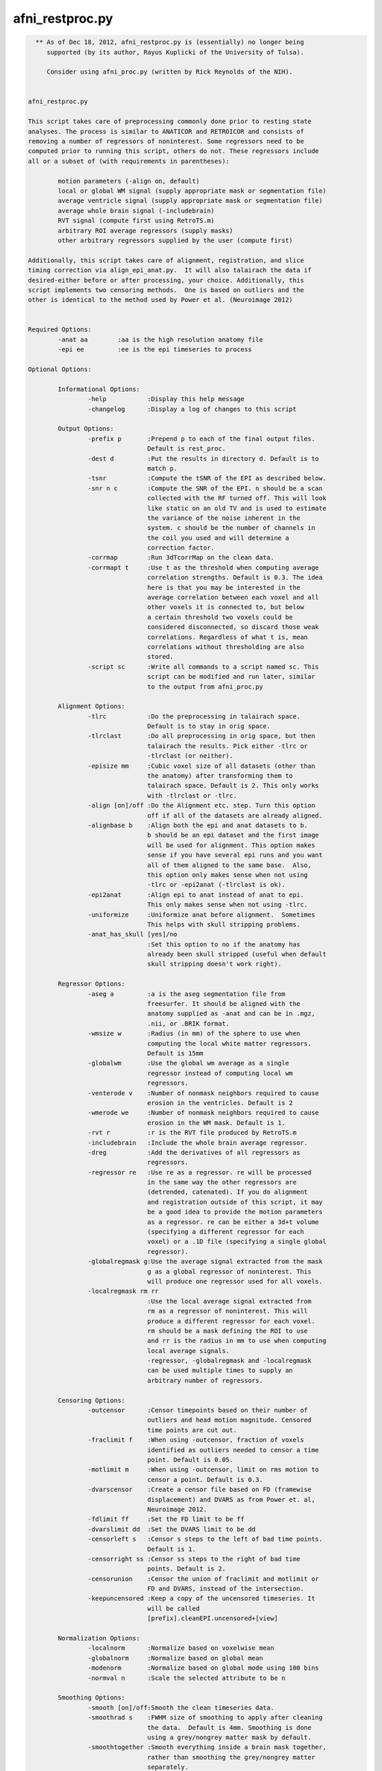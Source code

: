 ****************
afni_restproc.py
****************

.. _afni_restproc.py:

.. contents:: 
    :depth: 4 

.. code-block:: none

    
      ** As of Dec 18, 2012, afni_restproc.py is (essentially) no longer being
         supported (by its author, Rayus Kuplicki of the University of Tulsa).
    
         Consider using afni_proc.py (written by Rick Reynolds of the NIH).
    
    
    afni_restproc.py 
    
    This script takes care of preprocessing commonly done prior to resting state
    analyses. The process is similar to ANATICOR and RETROICOR and consists of 
    removing a number of regressors of noninterest. Some regressors need to be
    computed prior to running this script, others do not. These regressors include
    all or a subset of (with requirements in parentheses):
    
            motion parameters (-align on, default)
            local or global WM signal (supply appropriate mask or segmentation file)
            average ventricle signal (supply appropriate mask or segmentation file)
            average whole brain signal (-includebrain)
            RVT signal (compute first using RetroTS.m)
            arbitrary ROI average regressors (supply masks)
            other arbitrary regressors supplied by the user (compute first)
    
    Additionally, this script takes care of alignment, registration, and slice
    timing correction via align_epi_anat.py.  It will also talairach the data if 
    desired-either before or after processing, your choice. Additionally, this 
    script implements two censoring methods.  One is based on outliers and the 
    other is identical to the method used by Power et al. (Neuroimage 2012)
    
    
    Required Options:
            -anat aa        :aa is the high resolution anatomy file
            -epi ee         :ee is the epi timeseries to process
            
    Optional Options:
    
            Informational Options:
                    -help           :Display this help message
                    -changelog      :Display a log of changes to this script
    
            Output Options:
                    -prefix p       :Prepend p to each of the final output files.  
                                    Default is rest_proc.
                    -dest d         :Put the results in directory d. Default is to
                                    match p.
                    -tsnr           :Compute the tSNR of the EPI as described below.
                    -snr n c        :Compute the SNR of the EPI. n should be a scan
                                    collected with the RF turned off. This will look
                                    like static on an old TV and is used to estimate
                                    the variance of the noise inherent in the
                                    system. c should be the number of channels in 
                                    the coil you used and will determine a
                                    correction factor.
                    -corrmap        :Run 3dTcorrMap on the clean data.
                    -corrmapt t     :Use t as the threshold when computing average 
                                    correlation strengths. Default is 0.3. The idea
                                    here is that you may be interested in the
                                    average correlation between each voxel and all
                                    other voxels it is connected to, but below
                                    a certain threshold two voxels could be
                                    considered disconnected, so discard those weak
                                    correlations. Regardless of what t is, mean
                                    correlations without thresholding are also 
                                    stored.
                    -script sc      :Write all commands to a script named sc. This
                                    script can be modified and run later, similar
                                    to the output from afni_proc.py
    
            Alignment Options:
                    -tlrc           :Do the preprocessing in talairach space.  
                                    Default is to stay in orig space.
                    -tlrclast       :Do all preprocessing in orig space, but then 
                                    talairach the results. Pick either -tlrc or 
                                    -tlrclast (or neither).
                    -episize mm     :Cubic voxel size of all datasets (other than 
                                    the anatomy) after transforming them to 
                                    talairach space. Default is 2. This only works
                                    with -tlrclast or -tlrc.
                    -align [on]/off :Do the Alignment etc. step. Turn this option 
                                    off if all of the datasets are already aligned.
                    -alignbase b    :Align both the epi and anat datasets to b.  
                                    b should be an epi dataset and the first image
                                    will be used for alignment. This option makes 
                                    sense if you have several epi runs and you want
                                    all of them aligned to the same base.  Also, 
                                    this option only makes sense when not using 
                                    -tlrc or -epi2anat (-tlrclast is ok).
                    -epi2anat       :Align epi to anat instead of anat to epi.  
                                    This only makes sense when not using -tlrc.
                    -uniformize     :Uniformize anat before alignment.  Sometimes 
                                    This helps with skull stripping problems.
                    -anat_has_skull [yes]/no
                                    :Set this option to no if the anatomy has
                                    already been skull stripped (useful when default
                                    skull stripping doesn't work right).
    
            Regressor Options:
                    -aseg a         :a is the aseg segmentation file from 
                                    freesurfer. It should be aligned with the
                                    anatomy supplied as -anat and can be in .mgz,
                                    .nii, or .BRIK format.
                    -wmsize w       :Radius (in mm) of the sphere to use when
                                    computing the local white matter regressors.
                                    Default is 15mm
                    -globalwm       :Use the global wm average as a single 
                                    regressor instead of computing local wm 
                                    regressors.
                    -venterode v    :Number of nonmask neighbors required to cause 
                                    erosion in the ventricles. Default is 2
                    -wmerode we     :Number of nonmask neighbors required to cause 
                                    erosion in the WM mask. Default is 1.
                    -rvt r          :r is the RVT file produced by RetroTS.m
                    -includebrain   :Include the whole brain average regressor.
                    -dreg           :Add the derivatives of all regressors as 
                                    regressors.
                    -regressor re   :Use re as a regressor. re will be processed 
                                    in the same way the other regressors are
                                    (detrended, catenated). If you do alignment 
                                    and registration outside of this script, it may
                                    be a good idea to provide the motion parameters
                                    as a regressor. re can be either a 3d+t volume
                                    (specifying a different regressor for each
                                    voxel) or a .1D file (specifying a single global
                                    regressor).
                    -globalregmask g:Use the average signal extracted from the mask
                                    g as a global regressor of noninterest. This 
                                    will produce one regressor used for all voxels.
                    -localregmask rm rr
                                    :Use the local average signal extracted from
                                    rm as a regressor of noninterest. This will 
                                    produce a different regressor for each voxel.
                                    rm should be a mask defining the ROI to use
                                    and rr is the radius in mm to use when computing
                                    local average signals.
                                    -regressor, -globalregmask and -localregmask
                                    can be used multiple times to supply an
                                    arbitrary number of regressors.
    
            Censoring Options:
                    -outcensor      :Censor timepoints based on their number of
                                    outliers and head motion magnitude. Censored
                                    time points are cut out.
                    -fraclimit f    :When using -outcensor, fraction of voxels
                                    identified as outliers needed to censor a time
                                    point. Default is 0.05.
                    -motlimit m     :When using -outcensor, limit on rms motion to
                                    censor a point. Default is 0.3.
                    -dvarscensor    :Create a censor file based on FD (framewise
                                    displacement) and DVARS as from Power et. al, 
                                    Neuroimage 2012. 
                    -fdlimit ff     :Set the FD limit to be ff
                    -dvarslimit dd  :Set the DVARS limit to be dd
                    -censorleft s   :Censor s steps to the left of bad time points.
                                    Default is 1.
                    -censorright ss :Censor ss steps to the right of bad time 
                                    points. Default is 2.
                    -censorunion    :Censor the union of fraclimit and motlimit or
                                    FD and DVARS, instead of the intersection.
                    -keepuncensored :Keep a copy of the uncensored timeseries. It
                                    will be called 
                                    [prefix].cleanEPI.uncensored+[view]
    
            Normalization Options:
                    -localnorm      :Normalize based on voxelwise mean
                    -globalnorm     :Normalize based on global mean 
                    -modenorm       :Normalize based on global mode using 100 bins
                    -normval n      :Scale the selected attribute to be n
    
            Smoothing Options:
                    -smooth [on]/off:Smooth the clean timeseries data.
                    -smoothrad s    :FWHM size of smoothing to apply after cleaning
                                    the data.  Default is 4mm. Smoothing is done
                                    using a grey/nongrey matter mask by default.
                    -smoothtogether :Smooth everything inside a brain mask together,
                                    rather than smoothing the grey/nongrey matter 
                                    separately.
                    -smoothfirst    :Smooth the data before doing regression,
                                    instead of after.
    
            Misc. Processing Options:
                    -despike[on]/off:Despike the timeseries as the fist 
                                    preprocessing step.
                    -trcut t        :Number of TRs to throw away.  Default is 4.
                    -polort p       :Polynomial to detrend from the regressors and 
                                    the timeseries.  Similar to 3dDeconvolve  
                                    -polort A, default is floor(1 + TR*nVOLS / 150).
                    -bandpass       :Do bandpass filtering with LHz < f < HHz. 
                                    Default is 0.009 and 0.08.
                    -setbands L H   :Set L and H for bandpass filtering
                    -bpassregs      :Also bandpass filter the regressors.
                    -exec [on]/off  :Execute the commands. Turn this off and use 
                                    -script to get things setup without running 
                                    anything.
    
            Other Options:
                    -apply_censor e c p
                                    :This option is used to apply a censor file to
                                    remove timepoints from a timeseries. If it is
                                    given, this is the only option that will be
                                    processed. e is the timeseries to censor. c is
                                    a 1D file consisting of a single column of
                                    0's and 1's which must be the same length as e.
                                    Time points with 1's in c will be kept, 0's will
                                    be discarded. p is the prefix to use for the
                                    output timeseries.
    
    The following steps should be done before running this script:
            Create anatomical regressor masks:
                    If you want to remove anatomical regressors or noninterest,
                    the average ventricle signal, for example, you will need to 
                    provide masks used to extract these signals. This can be done 
                    in two different ways. Either supply the aseg file produced by
                    freesurfer, which is used to extract the ventricle and white
                    matter ROIs, or supply your own arbitrary masks with the 
                    -globalregmask or -localregmask options.
            Align the segmentation file with the experimental anatomy:
                    If given, The aseg file from freesurfer (it can be in mgz, nii,
                    or BRIK format) is assumed to be in alignment with the 
                    experimental anatomy.  The aseg and anat files will already be
                    aligned if the anatomy is the one used by freesurfer.  If it is
                    not, you may need to use something like @SUMA_AlignToExperiment.
            Create the RVT file:
                    This is done by processing the experiment's cardiac and 
                    respiratory files using RetroTS.m, available in the AFNI Matlab
                    library. While it is probably beneficial to remove the
                    estimated cardiac and respiratory signals, this step is not
                    necessary and this script will run fine without them.
    
    Processing is done in the following steps:
            Copy Files:
                    The output directory (specified by -dest) is created and input
                    files are copied to dest/tmp
            Despike:
                    This step is done first, if at all, so that spikes are not
                    'smeared around' by registration and slice timing correction
            Alignment etc.:
                    This step aligns the epi and anat datasets while also taking 
                    care of slice timing correction and the talairach 
                    transformation, if requested. These steps are combined using
                    align_epi_anat.py to minimize the number of interpolations 
                    required. If processing is done in +orig space, the anat is
                    aligned to the epi by default. Using -epi2anat will cause the
                    epi to be aligned to the anat. The appropriate transformation
                    is also applied to the aseg file and any masks provided by 
                    -localregmask and -globalregmask to keep them aligned with the 
                    anat.
            tcat:
                    This is where the first few time points are thrown out.  This 
                    step is delayed until after alignment so that the first high
                    contrast epi image can be used in the alignment process.
            tSNR:
                    At this stage in processing the tSNR of the EPI data is 
                    computed if requested.  It is taken to be  
                    mean(pEPI) / stdev(det(pEPI)) where pEPI is the processed EPI 
                    (despiked, aligned, tshifted, catenated) and det represents 
                    detrending with polynomial order polort.
            SNR:
                    If you have collected a scan with the RF turned off (used to
                    estimate the varience of the noise) the SNR can be computed
                    for each voxel. It is taken to be S/(sigma*corr) where S is 
                    the signal in the first frame of the epi timeseries, sigma is
                    the standard deviation of the values in the noise scan, and 
                    corr is a correction factor based on the number of channels in
                    the coil. After computing the SNR of the original EPI volume,
                    it is transformed to be aligned with and have the same voxel
                    size as the final EPI. Correction factors are:
                            corr1 = 1.5263997
                            corr8 = 1.4257312
                            corr16 = 1.4198559
                            corr32 = 1.4170053
            Normalize EPI:
                    If a method of normalization is chosen, it is applied here.
                    Normalization is done to scale the selected attribute to be
                    -normval inside a brain mask. Specifically:
                    -globalnorm computes the global mean signal across time and
                    space in the brain and scales accordingly. 
                    normval * (voxel intensity)/(global mean)
                    -modenorm computes the global mode intensity across time and
                    space in the brain and scales accordingly.
                    normval * (voxel intensity)/(global mode)
                    -localnorm computes the temporal average for each voxel and
                    scales accordingly.
                    normval * (voxel intensity)/(voxel mean)
            Prep WM Mask:
                    The WM mask is taken from the aseg file from freesurfer.  It is
                    first taken to be all voxels with labels: 2,7,16,41,46,251,252,
                    253,254,255. This mask is resampled to match the resolution of
                    the epi dataset. After resampling, the mask is eroded so that
                    it is less likely to contain any grey matter. By default, 
                    typical erosion is done which removes voxels which have a 
                    single non-mask neighbor from the mask.
            Prep Ventricle Mask:
                    The ventricle mask is taken from the aseg file using labels 4 
                    and 43. This mask is resampled to match the epi and then eroded.
                    Erosion of the ventricle mask is by default less conservative
                    than typical erosion. Voxels require two neighbors to be 
                    non-mask voxels in order to be eroded. This is done because a 
                    large number of subjects end up without any voxels in the 
                    ventricle mask using standard erosion and a 64x64 matrix. If
                    your data are higher resolution, you may want to use -venterode
                    1. It is a good idea to check both the WM and ventricle masks 
                    to make sure they look good.
            Prep Blurring Mask:
                    The last step (after regression) is to apply gaussian smoothing.
                    By default (if -aseg was specified), this smoothing is done in
                    the grey and nongrey matter seperately via 3dBlurInMask. The
                    blurring mask is created so that grey matter voxels are labeled 1
                    and nongrey voxels (inside the brain) are labeld 2. The labeling
                    is simply (automask + WM mask + Vent mask). If -aseg was not
                    specified, or -smoothtogether was given, the smoothing is done
                    using the whole brain as one region.
            Smoothing:
                    If -smoothfirst was selected, this is where smoothing takes
                    place. It is done as described below.
            Extract Regressors from masks:
                    Regressor timeseries are extracted from the WM and ventricle
                    masks as well as any masks supplied by the user with the
                    -globalregmask and -localregmask options. A single regressor
                    timeseries is computed as the average value for each supplied
                    global masks and the ventricle mask. For the WM mask and any
                    masks supplied with -localregmask, different regressors are
                    computed for each voxel. For a single voxel, the regressor is
                    defined as the average timeseries in voxels which are both
                    within the supplied radius and included in the mask.
                    -globalregmask and -localregmask are useful if you want to use
                    software other than Freesurfer for the segmentation step. For
                    example, using whatever method you like, you can create a
                    ventricle mask and supply it as a global mask. Likewise, you can
                    create a whitematter mask and supply it as a local regressor.
                    Multiple local and global masks can be supplied.
            Differentiate Regressors:
                    If desired, the temporal derivatives of each regressor are 
                    computed and added to the list of regressors.
            Detrend Regressors:
                    The polynomial of order -polort is removed from each of the
                    regressors (RVT, WM, Vent, Motion). This is done so there are 
                    no competing polynomial terms during the regression step.
            Bandpass Filtering:
                    If bandpass filtering is selected, it is applied to the EPI 
                    data here after regression. This is also where the regressors 
                    are bandpass filtered if -bpassregs was selected.
            Regression:
                    The regressors of noninterest (RVT,WM,Vent,Motion,other
                    arbitrary regressors) are taken out of the epi timeseries using
                    3dTfitter, which also removes the polynomial selected using
                    -polort.
            Create Censor File:
                    If a censoring method was chosen, the offending time points are
                    identified here. 
                    -outcensor:
                            Make a temporal mask marking frames with more outliers
                            than the threshold specified by -fraclimit. 
                            Make a temporal mask marking frames with more RMS
                            motion than specified by -motlimit.
                            Mark frames -censorleft and -censorright steps to the 
                            left and right of time points flagged in the two masks.
                            Take the intersection of the two masks created above
                            (or the union, if -censorunion was specified)
                    -dvarscensor:
                            Make a temporal mask marking frames with FD greater
                            than the threshold specified by -fdlimit.
                            Make a temporal mask marking frames with DVARS greater
                            than the threshold specified by -dvarslimit.
                            Mark frames -censorleft and -censorright steps to the 
                            left and right of time points flagged in the two masks.
                            Take the intersection of the two masks created above
                            (or the union, if -censorunion was specified)
            Smoothing:
                    By default, 3dBlurInMask is used to smooth the timeseries in 
                    the grey and nongrey matter separately. Grey matter voxels are
                    likely the interesting ones, but it can't hurt to apply the 
                    same process to nongrey voxels to see what they look like. The 
                    -smoothtogether flag can be used to apply uniform smoothing to
                    all voxels in the brain instead. -smooth off skips this step.
            Censoring:
                    If a censoring method was chosen, the censored time points are
                    removed here.
            TcorrMap:
                    At this point, the data have been preprocessed to remove
                    uninteresting signals. It is now appropriate to do resting 
                    state functional connectivity analysis on the clean data. One
                    thing to examine is the result of running 3dTcorrMap. For a 
                    full description of what this does, see the help from
                    3dTcorrMap. This script uses it as follows:
                            3dTcorrMap -input cleanEPI -mask automask -polort -1 
                                    -mean prefix.MeanCorr -Hist 400 prefix.CorHist 
                                    -Cexpr 'step(r-t)*r' prefix.MeanCorrGT
                    where t can be specified using -corrmapt and is 0.3 by default. 
    
    Things to check after running this script:
            Alignment:
                    Make sure the various mask datasets are in good alignment with
                    the anatomical dataset.
            Mask Coverage:
                    Make sure the ventricle and white matter masks cover what you
                    think are appropriate voxels.
    
    
    
    Example Usage:
    
    
            #Basic usage:
            #Remove RVT, motion parameters, WM and ventricle signals from 
            #epi+orig
            #Store the results in a directory named preproc
            #Prefix each result file with subjX
            #Processing is done in orig space
            afni_restproc.py -anat mprage+orig. \
                    -epi epi+orig. \
                    -rvt RVT.slibase.1D \
                    -aseg aseg.mgz \
                    -dest preproc \
                    -prefix subjX 
    
            #Produce a tsnr map and results from 3dTcorrMap using a threshold of .15
            #Write a script called proc.tcsh but don't execute it yet
            #This script can be modified and executed at your leisure
            afni_restproc.py -anat mprage+orig. \
                    -epi epi+orig. \
                    -rvt RVT.slibase.1D \
                    -aseg aseg.mgz \
                    -dest preproc \
                    -prefix subjX \
                    -corrmap \
                    -corrmapt .15 \
                    -tsnr \
                    -script proc.tcsh \
                    -exec off
    
            #Alignment and talairaching were done already, so skip those steps
            #Use the provided motion parameter file as a regressor
            afni_restproc.py \
                    -epi epi+tlrc \
                    -rvt RVT.slibase.1D \
                    -anat mprage+tlrc \
                    -aseg aseg+tlrc \
                    -regressor epi_tsh_vr_motion.1D \
                    -dest prealigned \
                    -prefix subjX \
                    -align off 
    
            #Do processing like it was done in Power et al. Neuroimage 2012
            afni_restproc.py \
                    -despike off \
                    -aseg aseg.mgz \
                    -anat mprage+orig \
                    -epi rest+orig \
                    -script power_method.tcsh \
                    -dest power_method_subjx \
                    -prefix pm \
                    -dvarscensor \
                    -tlrc \
                    -episize 3 \
                    -dreg \
                    -smoothfirst \
                    -smoothrad 6 \
                    -smoothtogether \
                    -bandpass \
                    -includebrain \
                    -polort 0 \
                    -globalwm \
                    -censorleft 1 \
                    -censorright 2 \
                    -fdlimit 0.5 \
                    -dvarslimit 5 \
                    -modenorm 
    
            #Apply a censor file to a timeseries.  This will output a file called
            #epi.censored+orig that has TRs cut out wherever censor.1D is 0.
            afni_restproc.py \
                    -apply_censor \
                    epi+orig \
                    censor.1D \
                    epi.censored
    
    Original version by Rayus Kuplicki.
    University of Tulsa
    Laureate Institute for Brain Research
    Report problems or feature requests to rkuplicki@laureateinstitute.org.
    12-18-12
